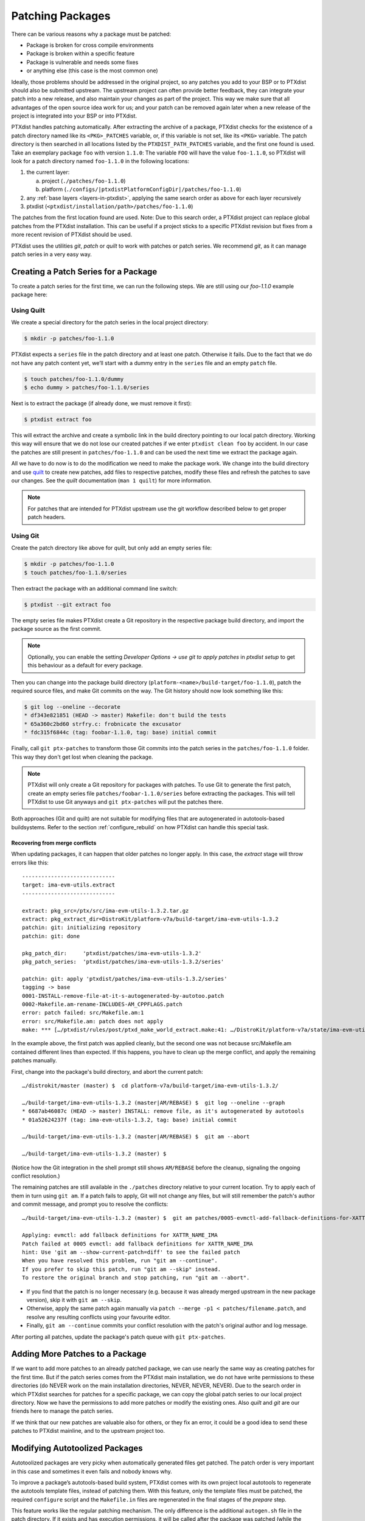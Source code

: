.. _patching_packages:

*****************
Patching Packages
*****************

There can be various reasons why a package must be patched:

-  Package is broken for cross compile environments

-  Package is broken within a specific feature

-  Package is vulnerable and needs some fixes

-  or anything else (this case is the most common one)

Ideally, those problems should be addressed in the original project,
so any patches you add to your BSP or to PTXdist should also be submitted upstream.
The upstream project can often provide better feedback, they can integrate your
patch into a new release, and also maintain your changes as part of the project.
This way we make sure that all advantages of the open source idea work for us;
and your patch can be removed again later when a new release of the project is
integrated into your BSP or into PTXdist.

PTXdist handles patching automatically.
After extracting the archive of a package, PTXdist checks for the existence of
a patch directory named like its ``<PKG>_PATCHES`` variable, or, if this variable
is not set, like its ``<PKG>`` variable.
The patch directory is then searched in all locations listed by the
``PTXDIST_PATH_PATCHES`` variable, and the first one found is used.
Take an exemplary package ``foo`` with version ``1.1.0``:
The variable ``FOO`` will have the value ``foo-1.1.0``, so PTXdist will look for
a patch directory named ``foo-1.1.0`` in the following locations:

#. the current layer:

   a. project (``./patches/foo-1.1.0``)
   b. platform (``./configs/|ptxdistPlatformConfigDir|/patches/foo-1.1.0``)

#. any :ref:`base layers <layers-in-ptxdist>`,
   applying the same search order as above for each layer recursively

#. ptxdist (``<ptxdist/installation/path>/patches/foo-1.1.0``)

The patches from the first location found are used. Note: Due to this
search order, a PTXdist project can replace global patches from the
PTXdist installation. This can be useful if a project sticks to a
specific PTXdist revision but fixes from a more recent revision of
PTXdist should be used.

PTXdist uses the utilities *git*, *patch* or *quilt* to work with
patches or patch series. We recommend *git*, as it can manage patch
series in a very easy way.

Creating a Patch Series for a Package
=====================================

To create a patch series for the first time, we can run the following
steps. We are still using our *foo-1.1.0* example package here:

Using Quilt
-----------

We create a special directory for the patch series in the local project
directory:

.. code-block:: text

    $ mkdir -p patches/foo-1.1.0

PTXdist expects a ``series`` file in the patch directory and at least
one patch. Otherwise it fails. Due to the fact that we do not have any
patch content yet, we’ll start with a dummy entry in the ``series`` file
and an empty ``patch`` file.

.. code-block:: text

    $ touch patches/foo-1.1.0/dummy
    $ echo dummy > patches/foo-1.1.0/series

Next is to extract the package (if already done, we must remove it
first):

.. code-block:: text

    $ ptxdist extract foo

This will extract the archive and create a symbolic link in the build
directory pointing to our local patch directory. Working this way will
ensure that we do not lose our created patches if we enter
``ptxdist clean foo`` by accident. In our case the patches are still
present in ``patches/foo-1.1.0`` and can be used the next time we
extract the package again.

All we have to do now is to do the modification we need to make the
package work. We change into the build directory and use quilt_ to
create new patches, add files to respective patches, modify these files
and refresh the patches to save our changes.
See the *quilt* documentation (``man 1 quilt``) for more information.

.. note:: For patches that are intended for PTXdist upstream use the git
  workflow described below to get proper patch headers.

.. _quilt: http://savannah.nongnu.org/projects/quilt

Using Git
---------

Create the patch directory like above for *quilt*,
but only add an empty series file:

.. code-block:: text

    $ mkdir -p patches/foo-1.1.0
    $ touch patches/foo-1.1.0/series

Then extract the package with an additional command line switch:

.. code-block:: text

    $ ptxdist --git extract foo

The empty series file makes PTXdist create a Git repository in the
respective package build directory,
and import the package source as the first commit.

.. note:: Optionally, you can enable the setting *Developer Options →
  use git to apply patches* in `ptxdist setup` to get this behaviour
  as a default for every package.

Then you can change into the package build directory
(``platform-<name>/build-target/foo-1.1.0``),
patch the required source files,
and make Git commits on the way.
The Git history should now look something like this:

.. code-block:: text

    $ git log --oneline --decorate
    * df343e821851 (HEAD -> master) Makefile: don't build the tests
    * 65a360c2bd60 strfry.c: frobnicate the excusator
    * fdc315f6844c (tag: foobar-1.1.0, tag: base) initial commit

Finally, call ``git ptx-patches`` to transform those Git commits into the patch
series in the ``patches/foo-1.1.0`` folder.
This way they don't get lost when cleaning the package.

.. note:: PTXdist will only create a Git repository for packages with
  patches.  To use Git to generate the first patch, create an empty series
  file ``patches/foobar-1.1.0/series`` before extracting the packages. This
  will tell PTXdist to use Git anyways and ``git ptx-patches`` will put the
  patches there.

Both approaches (Git and quilt) are not suitable for modifying files
that are autogenerated in autotools-based buildsystems.
Refer to the section :ref:`configure_rebuild` on how PTXdist can
handle this special task.

Recovering from merge conflicts
^^^^^^^^^^^^^^^^^^^^^^^^^^^^^^^

When updating packages, it can happen that older patches no longer apply.
In this case, the *extract* stage will throw errors like this::

   -----------------------------
   target: ima-evm-utils.extract
   -----------------------------

   extract: pkg_src=/ptx/src/ima-evm-utils-1.3.2.tar.gz
   extract: pkg_extract_dir=DistroKit/platform-v7a/build-target/ima-evm-utils-1.3.2
   patchin: git: initializing repository
   patchin: git: done

   pkg_patch_dir:     'ptxdist/patches/ima-evm-utils-1.3.2'
   pkg_patch_series:  'ptxdist/patches/ima-evm-utils-1.3.2/series'

   patchin: git: apply 'ptxdist/patches/ima-evm-utils-1.3.2/series'
   tagging -> base
   0001-INSTALL-remove-file-at-it-s-autogenerated-by-autotoo.patch
   0002-Makefile.am-rename-INCLUDES-AM_CPPFLAGS.patch
   error: patch failed: src/Makefile.am:1
   error: src/Makefile.am: patch does not apply
   make: *** […/ptxdist/rules/post/ptxd_make_world_extract.make:41: …/DistroKit/platform-v7a/state/ima-evm-utils.extract] Error 4

In the example above, the first patch was applied cleanly, but the second one
was not because src/Makefile.am contained different lines than expected.
If this happens, you have to clean up the merge conflict,
and apply the remaining patches manually.

First, change into the package's build directory, and abort the current patch::

   …/distrokit/master (master) $  cd platform-v7a/build-target/ima-evm-utils-1.3.2/

   …/build-target/ima-evm-utils-1.3.2 (master|AM/REBASE) $  git log --oneline --graph
   * 6687ab46087c (HEAD -> master) INSTALL: remove file, as it's autogenerated by autotools
   * 01a52624237f (tag: ima-evm-utils-1.3.2, tag: base) initial commit

   …/build-target/ima-evm-utils-1.3.2 (master|AM/REBASE) $  git am --abort

   …/build-target/ima-evm-utils-1.3.2 (master) $

(Notice how the Git integration in the shell prompt still shows ``AM/REBASE``
before the cleanup, signaling the ongoing conflict resolution.)

The remaining patches are still available in the ``./patches`` directory
relative to your current location.
Try to apply each of them in turn using ``git am``.
If a patch fails to apply, Git will not change any files, but will still
remember the patch's author and commit message, and prompt you to resolve
the conflicts::

   …/build-target/ima-evm-utils-1.3.2 (master) $  git am patches/0005-evmctl-add-fallback-definitions-for-XATTR_NAME_IMA.patch

   Applying: evmctl: add fallback definitions for XATTR_NAME_IMA
   Patch failed at 0005 evmctl: add fallback definitions for XATTR_NAME_IMA
   hint: Use 'git am --show-current-patch=diff' to see the failed patch
   When you have resolved this problem, run "git am --continue".
   If you prefer to skip this patch, run "git am --skip" instead.
   To restore the original branch and stop patching, run "git am --abort".

* If you find that the patch is no longer necessary (e.g. because it was
  already merged upstream in the new package version), skip it with
  ``git am --skip``.
* Otherwise, apply the same patch again manually via ``patch --merge -p1 <
  patches/filename.patch``, and resolve any resulting conflicts using your
  favourite editor.
* Finally, ``git am --continue`` commits your conflict resolution with the
  patch's original author and log message.

After porting all patches, update the package's patch queue with ``git ptx-patches``.

Adding More Patches to a Package
================================

If we want to add more patches to an already patched package, we can use
nearly the same way as creating patches for the first time. But if the
patch series comes from the PTXdist main installation, we do not have
write permissions to these directories (do NEVER work on the main
installation directories, NEVER, NEVER, NEVER). Due to the search order
in which PTXdist searches for patches for a specific package, we can
copy the global patch series to our local project directory. Now we have
the permissions to add more patches or modify the existing ones. Also
*quilt* and *git* are our friends here to manage the patch series.

If we think that our new patches are valuable also for others, or they
fix an error, it could be a good idea to send these patches to PTXdist
mainline, and to the upstream project too.


.. _configure_rebuild:

Modifying Autotoolized Packages
===============================

Autotoolized packages are very picky when automatically generated files
get patched. The patch order is very important in this case and
sometimes it even fails and nobody knows why.

To improve a package’s autotools-based build system, PTXdist comes with
its own project local autotools to regenerate the autotools template
files, instead of patching them. With this feature, only the template
files must be patched, the required ``configure`` script and the
``Makefile.in`` files are regenerated in the final stages of the
*prepare* step.

This feature works like the regular patching mechanism. The only
difference is the additional ``autogen.sh`` file in the patch directory.
If it exists and has execution permissions, it will be called after the
package was patched (while the *extract* stage is running).

Its content depends on developer needs; for the most simple case the
content can be:

.. code-block:: bash

    #!/bin/bash

    aclocal $ACLOCAL_FLAGS

    libtoolize \
            --force \
            --copy

    autoreconf \
            --force \
            --install \
            --warnings=cross \
            --warnings=syntax \
            --warnings=obsolete \
            --warnings=unsupported

.. note:: In this way not yet autotoolized package can be autotoolized. We
  just have to add the common autotool template files (``configure.ac``
  and ``Makefile.am`` for example) via a patch series to the package
  source and the ``autogen.sh`` to the patch directory.
